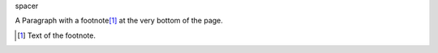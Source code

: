 

.. class:: spacer

    spacer


A Paragraph with a footnote\ [#f1]_ at the very bottom of the page.


.. [#f1] Text of the footnote.
